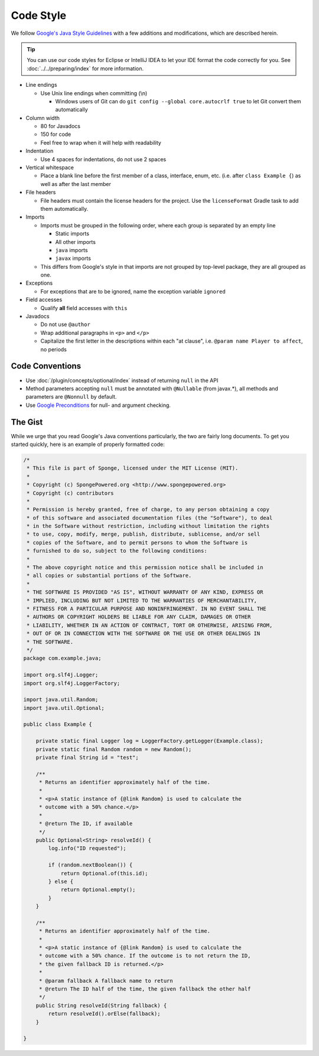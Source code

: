 ==========
Code Style
==========

We follow `Google's Java Style Guidelines <https://google.github.io/styleguide/javaguide.html>`_ with a
few additions and modifications, which are described herein.

.. tip::
    You can use our code styles for Eclipse or IntelliJ IDEA to let your IDE format the code correctly for you. See
    :doc:`../../preparing/index` for more information.

* Line endings

  * Use Unix line endings when committing (\\n)

    * Windows users of Git can do ``git config --global core.autocrlf true`` to let Git convert them automatically

* Column width

  * 80 for Javadocs
  * 150 for code
  * Feel free to wrap when it will help with readability

* Indentation

  * Use 4 spaces for indentations, do not use 2 spaces

* Vertical whitespace

  * Place a blank line before the first member of a class, interface, enum, etc. (i.e. after ``class Example {``) as
    well as after the last member

* File headers

  * File headers must contain the license headers for the project. Use the ``licenseFormat`` Gradle task to add them
    automatically.

* Imports

  * Imports must be grouped in the following order, where each group is separated by an empty line

    * Static imports
    * All other imports
    * ``java`` imports
    * ``javax`` imports

  * This differs from Google's style in that imports are not grouped by top-level package, they are all grouped as one.

* Exceptions

  * For exceptions that are to be ignored, name the exception variable ``ignored``

* Field accesses

  * Qualify **all** field accesses with ``this``

* Javadocs

  * Do not use ``@author``
  * Wrap additional paragraphs in ``<p>`` and ``</p>``
  * Capitalize the first letter in the descriptions within each "at clause", i.e. ``@param name Player to affect``, no
    periods

Code Conventions
================

* Use :doc:`/plugin/concepts/optional/index` instead of returning
  ``null`` in the API
* Method parameters accepting ``null`` must be annotated with ``@Nullable`` (from javax.*), all methods and parameters
  are ``@Nonnull`` by default.
* Use `Google Preconditions <https://code.google.com/p/guava-libraries/wiki/PreconditionsExplained>`_ for null- and
  argument checking.

The Gist
========

While we urge that you read Google's Java conventions particularly, the two are fairly long documents. To get you
started quickly, here is an example of properly formatted code:

.. code-block:: java

    /*
     * This file is part of Sponge, licensed under the MIT License (MIT).
     *
     * Copyright (c) SpongePowered.org <http://www.spongepowered.org>
     * Copyright (c) contributors
     *
     * Permission is hereby granted, free of charge, to any person obtaining a copy
     * of this software and associated documentation files (the "Software"), to deal
     * in the Software without restriction, including without limitation the rights
     * to use, copy, modify, merge, publish, distribute, sublicense, and/or sell
     * copies of the Software, and to permit persons to whom the Software is
     * furnished to do so, subject to the following conditions:
     *
     * The above copyright notice and this permission notice shall be included in
     * all copies or substantial portions of the Software.
     *
     * THE SOFTWARE IS PROVIDED "AS IS", WITHOUT WARRANTY OF ANY KIND, EXPRESS OR
     * IMPLIED, INCLUDING BUT NOT LIMITED TO THE WARRANTIES OF MERCHANTABILITY,
     * FITNESS FOR A PARTICULAR PURPOSE AND NONINFRINGEMENT. IN NO EVENT SHALL THE
     * AUTHORS OR COPYRIGHT HOLDERS BE LIABLE FOR ANY CLAIM, DAMAGES OR OTHER
     * LIABILITY, WHETHER IN AN ACTION OF CONTRACT, TORT OR OTHERWISE, ARISING FROM,
     * OUT OF OR IN CONNECTION WITH THE SOFTWARE OR THE USE OR OTHER DEALINGS IN
     * THE SOFTWARE.
     */
    package com.example.java;

    import org.slf4j.Logger;
    import org.slf4j.LoggerFactory;

    import java.util.Random;
    import java.util.Optional;

    public class Example {

        private static final Logger log = LoggerFactory.getLogger(Example.class);
        private static final Random random = new Random();
        private final String id = "test";

        /**
         * Returns an identifier approximately half of the time.
         *
         * <p>A static instance of {@link Random} is used to calculate the
         * outcome with a 50% chance.</p>
         *
         * @return The ID, if available
         */
        public Optional<String> resolveId() {
            log.info("ID requested");

            if (random.nextBoolean()) {
                return Optional.of(this.id);
            } else {
                return Optional.empty();
            }
        }

        /**
         * Returns an identifier approximately half of the time.
         *
         * <p>A static instance of {@link Random} is used to calculate the
         * outcome with a 50% chance. If the outcome is to not return the ID,
         * the given fallback ID is returned.</p>
         *
         * @param fallback A fallback name to return
         * @return The ID half of the time, the given fallback the other half
         */
        public String resolveId(String fallback) {
            return resolveId().orElse(fallback);
        }

    }
